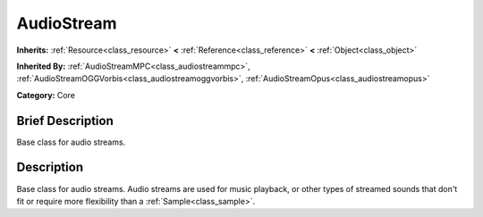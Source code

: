 .. Generated automatically by doc/tools/makerst.py in Godot's source tree.
.. DO NOT EDIT THIS FILE, but the doc/base/classes.xml source instead.

.. _class_AudioStream:

AudioStream
===========

**Inherits:** :ref:`Resource<class_resource>` **<** :ref:`Reference<class_reference>` **<** :ref:`Object<class_object>`

**Inherited By:** :ref:`AudioStreamMPC<class_audiostreammpc>`, :ref:`AudioStreamOGGVorbis<class_audiostreamoggvorbis>`, :ref:`AudioStreamOpus<class_audiostreamopus>`

**Category:** Core

Brief Description
-----------------

Base class for audio streams.

Description
-----------

Base class for audio streams. Audio streams are used for music playback, or other types of streamed sounds that don't fit or require more flexibility than a :ref:`Sample<class_sample>`.

